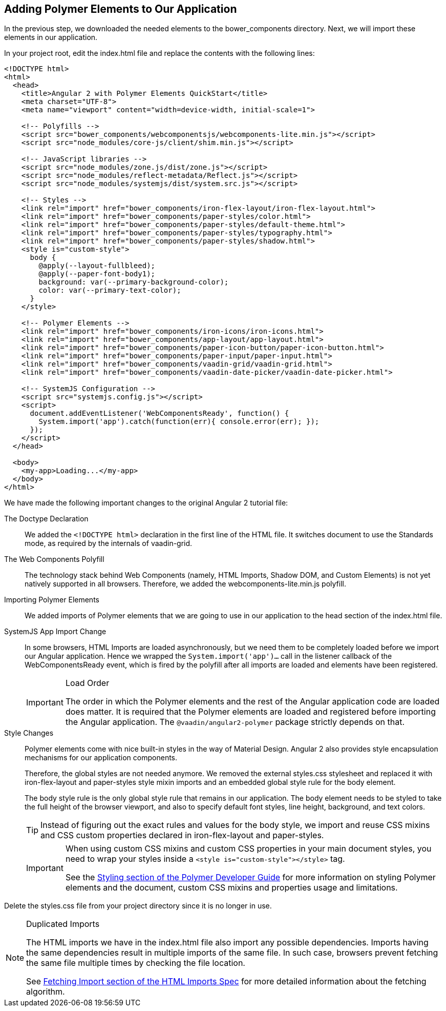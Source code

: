 [[vaadin-angular2-polymer.tutorial.polymer]]
== Adding Polymer Elements to Our Application

In the previous step, we downloaded the needed elements to the [filename]#bower_components# directory. Next, we will import these elements in our application.

In your project root, edit the [filename]#index.html# file and replace the contents with the following lines:

[source,html]
----
<!DOCTYPE html>
<html>
  <head>
    <title>Angular 2 with Polymer Elements QuickStart</title>
    <meta charset="UTF-8">
    <meta name="viewport" content="width=device-width, initial-scale=1">

    <!-- Polyfills -->
    <script src="bower_components/webcomponentsjs/webcomponents-lite.min.js"></script>
    <script src="node_modules/core-js/client/shim.min.js"></script>

    <!-- JavaScript libraries -->
    <script src="node_modules/zone.js/dist/zone.js"></script>
    <script src="node_modules/reflect-metadata/Reflect.js"></script>
    <script src="node_modules/systemjs/dist/system.src.js"></script>

    <!-- Styles -->
    <link rel="import" href="bower_components/iron-flex-layout/iron-flex-layout.html">
    <link rel="import" href="bower_components/paper-styles/color.html">
    <link rel="import" href="bower_components/paper-styles/default-theme.html">
    <link rel="import" href="bower_components/paper-styles/typography.html">
    <link rel="import" href="bower_components/paper-styles/shadow.html">
    <style is="custom-style">
      body {
        @apply(--layout-fullbleed);
        @apply(--paper-font-body1);
        background: var(--primary-background-color);
        color: var(--primary-text-color);
      }
    </style>

    <!-- Polymer Elements -->
    <link rel="import" href="bower_components/iron-icons/iron-icons.html">
    <link rel="import" href="bower_components/app-layout/app-layout.html">
    <link rel="import" href="bower_components/paper-icon-button/paper-icon-button.html">
    <link rel="import" href="bower_components/paper-input/paper-input.html">
    <link rel="import" href="bower_components/vaadin-grid/vaadin-grid.html">
    <link rel="import" href="bower_components/vaadin-date-picker/vaadin-date-picker.html">

    <!-- SystemJS Configuration -->
    <script src="systemjs.config.js"></script>
    <script>
      document.addEventListener('WebComponentsReady', function() {
        System.import('app').catch(function(err){ console.error(err); });
      });
    </script>
  </head>

  <body>
    <my-app>Loading...</my-app>
  </body>
</html>
----

We have made the following important changes to the original Angular 2 tutorial file:

The Doctype Declaration::
We added the `<!DOCTYPE html>` declaration in the first line of the HTML file. It switches document to use the Standards mode, as required by the internals of [vaadinelement]#vaadin-grid#.

The Web Components Polyfill::
The technology stack behind Web Components (namely, HTML Imports, Shadow DOM, and Custom Elements) is not yet natively supported in all browsers. Therefore, we added the [filename]#webcomponents-lite.min.js# polyfill.

Importing Polymer Elements::
We added imports of Polymer elements that we are going to use in our application to the head section of the [filename]#index.html# file.

SystemJS App Import Change::
In some browsers, HTML Imports are loaded asynchronously, but we need them to be completely loaded before we import our Angular application. Hence we wrapped the `System.import('app')...` call in the listener callback of the [eventname]#WebComponentsReady# event, which is fired by the polyfill after all imports are loaded and elements have been registered.
+
[IMPORTANT]
.Load Order
====
The order in which the Polymer elements and the rest of the Angular application code are loaded does matter. It is required that the Polymer elements are loaded and registered before importing the Angular application. The `@vaadin/angular2-polymer` package strictly depends on that.
====

Style Changes::
Polymer elements come with nice built-in styles in the way of Material Design. Angular 2 also provides style encapsulation mechanisms for our application components.
+
Therefore, the global styles are not needed anymore. We removed the external [filename]#styles.css# stylesheet and replaced it with [elementname]#iron-flex-layout# and [elementname]#paper-styles# style mixin imports and an embedded global style rule for the body element.
+
The body style rule is the only global style rule that remains in our application. The body element needs to be styled to take the full height of the browser viewport, and also to specify default font styles, line height, background, and text colors.
+
[TIP]
====
Instead of figuring out the exact rules and values for the body style, we import and reuse CSS mixins and CSS custom properties declared in [elementname]#iron-flex-layout# and [elementname]#paper-styles#.
====
+
[IMPORTANT]
====
When using custom CSS mixins and custom CSS properties in your main document styles, you need to wrap your styles inside a `<style is="custom-style"></style>` tag.

See the https://www.polymer-project.org/1.0/docs/devguide/styling.html[Styling section of the Polymer Developer Guide] for more information on styling Polymer elements and the document, custom CSS mixins and properties usage and limitations.
====

Delete the [filename]#styles.css# file from your project directory since it is no longer in use.

[NOTE]
.Duplicated Imports
====
The HTML imports we have in the [filename]#index.html# file also import any possible dependencies. Imports having the same dependencies result in multiple imports of the same file. In such case, browsers prevent fetching the same file multiple times by checking the file location.

See http://w3c.github.io/webcomponents/spec/imports/#fetching-import[Fetching Import section of the HTML Imports Spec] for more detailed information about the fetching algorithm.
====

